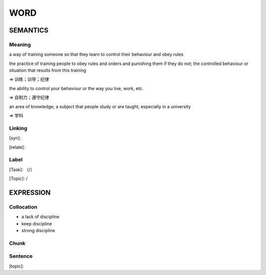 WORD
=========


SEMANTICS
---------

Meaning
```````
a way of training someone so that they learn to control their behaviour and obey rules

the practice of training people to obey rules and orders and punishing them if they do not;
the controlled behaviour or situation that results from this training

=> 训练；训导；纪律

the ability to control your behaviour or the way you live, work, etc.

=> 自制力；遵守纪律

an area of knowledge; a subject that people study or are taught, especially in a university

=> 学科

Linking
```````
[syn]:

[relate]:


Label
`````
[Task]: （/）

[Topic]:  /


EXPRESSION
----------


Collocation
```````````
- a lack of discipline
- keep discipline
- strong discipline

Chunk
`````


Sentence
`````````
[topic]:

